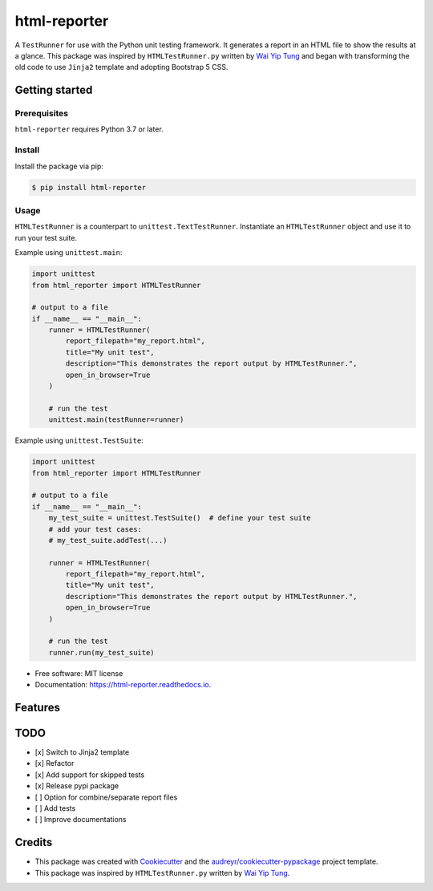 =============
html-reporter
=============


.. image:: https://img.shields.io/pypi/v/html-reporter.svg
        :target: https://pypi.org/project/html-reporter

.. image:: https://img.shields.io/travis/phongnt570/html-reporter.svg
        :target: https://app.travis-ci.com/github/phongnt570/html-reporter

.. image:: https://readthedocs.org/projects/html-reporter/badge/?version=latest
        :target: https://html-reporter.readthedocs.io/en/latest/?version=latest
        :alt: Documentation Status

.. image:: https://img.shields.io/github/license/phongnt570/html-reporter.svg
        :target: https://opensource.org/licenses/MIT
        :alt: License

.. image:: https://img.shields.io/pypi/pyversions/html-reporter.svg
        :target: https://pypi.org/project/html-reporter
        :alt: Supported Python Versions


A ``TestRunner`` for use with the Python unit testing framework. It generates a report in an HTML file to show the results
at a glance. This package was inspired by ``HTMLTestRunner.py`` written by `Wai Yip Tung`_ and began with transforming the old code to use ``Jinja2`` template and adopting Bootstrap 5 CSS.


.. image:: _static/demo.gif
        :alt: Test Results
        :height: 300px
        :align: center



Getting started
---------------

Prerequisites
~~~~~~~~~~~~~

``html-reporter`` requires Python 3.7 or later.

Install
~~~~~~~

Install the package via pip:

.. code-block:: console

    $ pip install html-reporter


Usage
~~~~~

``HTMLTestRunner`` is a counterpart to ``unittest.TextTestRunner``. Instantiate an ``HTMLTestRunner`` object and use it to run
your test suite.

Example using ``unittest.main``:

.. code-block:: python

    import unittest
    from html_reporter import HTMLTestRunner

    # output to a file
    if __name__ == "__main__":
        runner = HTMLTestRunner(
            report_filepath="my_report.html",
            title="My unit test",
            description="This demonstrates the report output by HTMLTestRunner.",
            open_in_browser=True
        )

        # run the test
        unittest.main(testRunner=runner)

Example using ``unittest.TestSuite``:

.. code-block:: python

    import unittest
    from html_reporter import HTMLTestRunner

    # output to a file
    if __name__ == "__main__":
        my_test_suite = unittest.TestSuite()  # define your test suite
        # add your test cases:
        # my_test_suite.addTest(...)

        runner = HTMLTestRunner(
            report_filepath="my_report.html",
            title="My unit test",
            description="This demonstrates the report output by HTMLTestRunner.",
            open_in_browser=True
        )

        # run the test
        runner.run(my_test_suite)


* Free software: MIT license
* Documentation: https://html-reporter.readthedocs.io.


Features
--------

TODO
----

- [x] Switch to Jinja2 template
- [x] Refactor
- [x] Add support for skipped tests
- [x] Release pypi package
- [ ] Option for combine/separate report files
- [ ] Add tests
- [ ] Improve documentations


Credits
-------

- This package was created with Cookiecutter_ and the `audreyr/cookiecutter-pypackage`_ project template.
- This package was inspired by ``HTMLTestRunner.py`` written by `Wai Yip Tung`_.

.. _Cookiecutter: https://github.com/audreyr/cookiecutter
.. _`audreyr/cookiecutter-pypackage`: https://github.com/audreyr/cookiecutter-pypackage
.. _`Wai Yip Tung`: http://tungwaiyip.info/about.html
